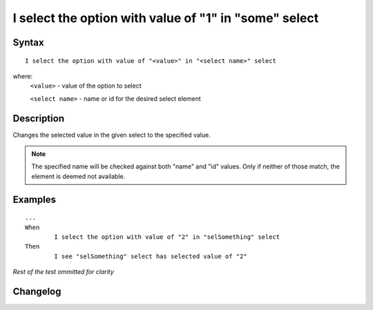 ======================================================
I select the option with value of "1" in "some" select 
======================================================

Syntax
------
::

	I select the option with value of "<value>" in "<select name>" select 

where:
	``<value>`` - value of the option to select
	
	``<select name>`` - name or id for the desired select element
	
Description
-----------
Changes the selected value in the given select to the specified value.

.. note::

   The specified name will be checked against both "name" and "id" values. Only if neither of those match, the element is deemed not available.
	
Examples
--------
::

	...
	When
		I select the option with value of "2" in "selSomething" select 
	Then
		I see "selSomething" select has selected value of "2"
	
*Rest of the test ommitted for clarity*

Changelog
---------
.. versionadded:: 0.4
   Select Option By Value action.
